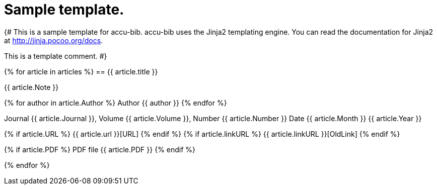 = Sample template.

{#
This is a sample template for accu-bib. accu-bib uses the Jinja2 templating
engine. You can read the documentation for Jinja2 at http://jinja.pocoo.org/docs.

This is a template comment.
#}

{% for article in articles %}
== {{ article.title }}

{{ article.Note }}

{% for author in article.Author %}
Author {{ author }}
{% endfor %}

Journal {{ article.Journal }}, Volume {{ article.Volume }}, Number {{ article.Number }}
Date {{ article.Month }} {{ article.Year }}

{% if article.URL %}
{{ article.url }}[URL]
{% endif %}
{% if article.linkURL %}
{{ article.linkURL }}[OldLink]
{% endif %}

{% if article.PDF %}
PDF file {{ article.PDF }}
{% endif %}

{% endfor %}
